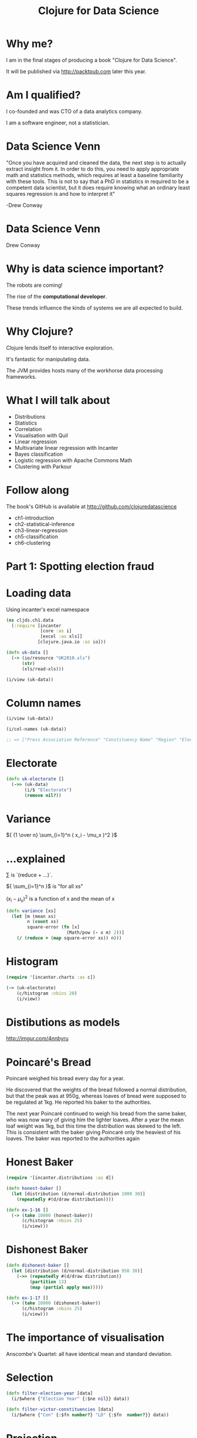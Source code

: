 #+Title: Clojure for Data Science
#+Author:
#+Email:

#+REVEAL_EXTRA_CSS: ./reveal.js/lib/css/zenburn.css
#+REVEAL_THEME: solarized
#+OPTIONS: num:nil toc:nil reveal_mathjax:t reveal_history:t reveal_control:nil reveal_progress:nil
#+REVEAL_TRANS: fade

* Why me?

I am in the final stages of producing a book "Clojure for Data Science".

It will be published via http://packtpub.com later this year.

* Am I qualified?

I co-founded and was CTO of a data analytics company.

I am a software engineer, not a statistician.

* Data Science Venn

"Once you have acquired and cleaned the data, the next step is to actually extract insight from it. In order to do this, you need to apply appropriate math and statistics methods, which requires at least a baseline familiarity with these tools. This is not to say that a PhD in statistics in required to be a competent data scientist, but it does require knowing what an ordinary least squares regression is and how to interpret it"

-Drew Conway

* Data Science Venn

[[./images/data_science_venn.png]]

Drew Conway

* Why is data science important?

The robots are coming!

The rise of the *computational developer*.

These trends influence the kinds of systems we are all expected to build.
 
* Why Clojure?

Clojure lends itself to interactive exploration.

It's fantastic for manipulating data.

The JVM provides hosts many of the workhorse data processing frameworks.

* What I will talk about
  * Distributions
  * Statistics
  * Correlation
  * Visualisation with Quil
  * Linear regression
  * Multivariate linear regression with Incanter
  * Bayes classification
  * Logistic regression with Apache Commons Math
  * Clustering with Parkour

* Follow along

The book's GitHub is available at http://github.com/clojuredatascience

  * ch1-introduction
  * ch2-statistical-inference
  * ch3-linear-regression
  * ch5-classification
  * ch6-clustering

* Part 1: Spotting election fraud

* Loading data

Using incanter's excel namespace

#+BEGIN_SRC clojure
(ns cljds.ch1.data
  (:require [incanter
             [core :as i]
             [excel :as xls]]
            [clojure.java.io :as io]))

(defn uk-data []
  (-> (io/resource "UK2010.xls")
      (str)
      (xls/read-xls)))
#+END_SRC

#+BEGIN_SRC clojure
(i/view (uk-data))
#+END_SRC

* Column names

#+BEGIN_SRC clojure
(i/view (uk-data))

(i/col-names (uk-data))

;; => ["Press Association Reference" "Constituency Name" "Region" "Election Year" "Electorate" "Votes" "AC" "AD" "AGS" "APNI" "APP" "AWL" "AWP" "BB" "BCP" "Bean" "Best" "BGPV" "BIB" "BIC" "Blue" "BNP" "BP Elvis" "C28" "Cam Soc" "CG" "Ch M" "Ch P" "CIP" "CITY" "CNPG" "Comm" "Comm L" "Con" "Cor D" "CPA" "CSP" "CTDP" "CURE" "D Lab" "D Nat" "DDP" "DUP" "ED" "EIP" "EPA" "FAWG" "FDP" "FFR" "Grn" "GSOT" "Hum" "ICHC" "IEAC" "IFED" "ILEU" "Impact" "Ind1" "Ind2" "Ind3" "Ind4" "Ind5" "IPT" "ISGB" "ISQM" "IUK" "IVH" "IZB" "JAC" "Joy" "JP" "Lab" "Land" "LD" "Lib" "Libert" "LIND" "LLPB" "LTT" "MACI" "MCP" "MEDI" "MEP" "MIF" "MK" "MPEA" "MRLP" "MRP" "Nat Lib" "NCDV" "ND" "New" "NF" "NFP" "NICF" "Nobody" "NSPS" "PBP" "PC" "Pirate" "PNDP" "Poet" "PPBF" "PPE" "PPNV" "Reform" "Respect" "Rest" "RRG" "RTBP" "SACL" "Sci" "SDLP" "SEP" "SF" "SIG" "SJP" "SKGP" "SMA" "SMRA" "SNP" "Soc" "Soc Alt" "Soc Dem" "Soc Lab" "South" "Speaker" "SSP" "TF" "TOC" "Trust" "TUSC" "TUV" "UCUNF" "UKIP" "UPS" "UV" "VCCA" "Vote" "Wessex Reg" "WRP" "You" "Youth" "YRDPL"]
#+END_SRC

* Electorate

#+BEGIN_SRC clojure
(defn uk-electorate []
  (->> (uk-data)
       (i/$ "Electorate")
       (remove nil?))
#+END_SRC

* Variance

${ {1 \over n} \sum_{i=1}^n ( x_i - \mu_x )^2 }$

* ...explained

${\sum}$ is `(reduce + ...)`.

${ \sum_{i=1}^n }$ is "for all xs"

${ ( x_i - \mu_x )^2 }$ is a function of x and the mean of x

#+BEGIN_SRC clojure
(defn variance [xs]
  (let [m (mean xs)
        n (count xs)
        square-error (fn [x]
                       (Math/pow (- x m) 2))]
    (/ (reduce + (map square-error xs)) n)))
#+END_SRC

* Histogram

#+BEGIN_SRC clojure
(require '[incanter.charts :as c])

(-> (uk-electorate)
    (c/histogram :nbins 20)
    (i/view))
#+END_SRC

[[./images/histogram.png]]


* Distibutions as models
http://imgur.com/4nnbyru

[[./images/matura.jpg]]



* Poincaré's Bread

Poincaré weighed his bread every day for a year.

He discovered that the weights of the bread followed a normal distribution, but that the peak was at 950g, whereas loaves of bread were supposed to be regulated at 1kg. He reported his baker to the authorities.

The next year Poincaré continued to weigh his bread from the same baker, who was now wary of giving him the lighter loaves. After a year the mean loaf weight was 1kg, but this time the distribution was skewed to the left. This is consistent with the baker giving Poincaré only the heaviest of his loaves. The baker was reported to the authorities again

* Honest Baker

#+BEGIN_SRC clojure
(require '[incanter.distributions :as d])

(defn honest-baker []
  (let [distribution (d/normal-distribution 1000 30)]
    (repeatedly #(d/draw distribution))))

(defn ex-1-16 []
  (-> (take 10000 (honest-baker))
      (c/histogram :nbins 25)
      (i/view)))
#+END_SRC

[[./images/honest-baker.png]]

* Dishonest Baker

#+BEGIN_SRC clojure
(defn dishonest-baker []
  (let [distribution (d/normal-distribution 950 30)]
    (->> (repeatedly #(d/draw distribution))
         (partition 13)
         (map (partial apply max)))))

(defn ex-1-17 []
  (-> (take 10000 (dishonest-baker))
      (c/histogram :nbins 25)
      (i/view)))
#+END_SRC

[[./images/dishonest-baker.png]]

* The importance of visualisation

Anscombe's Quartet: all have identical mean and standard deviation.

[[./images/anscombes-quartet.png]]

* Selection

#+BEGIN_SRC clojure
(defn filter-election-year [data]
  (i/$where {"Election Year" {:$ne nil}} data))

(defn filter-victor-constituencies [data]
  (i/$where {"Con" {:$fn number?} "LD" {:$fn  number?}} data))
#+END_SRC

* Projection

#+BEGIN_SRC clojure
(->> (uk-data)
     (filter-election-year)
     (filter-victor-constituencies)
     (i/$ ["Region" "Electorate" "Con" "LD"])
     (i/add-derived-column "Victors" ["Con" "LD"] +)
     (i/add-derived-column "Victors Share" ["Victors" "Electorate"] /)
     (i/view))
#+END_SRC

* Two variables: scatter plots!

#+BEGIN_SRC clojure
  (let [data (->> (uk-data)
                  (clean-uk-data)
                  (derive-uk-data))]
    (-> (c/scatter-plot ($ "Turnout" data)
                        ($ "Victors Share" data)
                        :x-label "Turnout"
                        :y-label "Victor's Share")
        (i/view)))
#+END_SRC

* UK Votes scatter

[[./images/uk-votes-scatter.png]]

* Russia is a bigger country

[[./images/ru-scatter-plot.png]]

* We need a better visualization

* Binning data

#+BEGIN_SRC clojure

(defn bin [n-bins xs]
  (let [min-x    (apply min xs)
        range-x  (- (apply max xs) min-x)
        max-bin  (dec n-bins)
        bin-fn   (fn [x]
                   (-> x
                       (- min-x)
                       (/ range-x)
                       (* n-bins)
                       int
                       (min max-bin)))]
    (map bin-fn xs)))

(->> (uk-electorate)
     (bin 10)
     (frequencies))

;; => {0 1, 1 1, 2 4, 3 22, 4 130, 5 320, 6 156, 7 15, 9 1}

#+END_SRC

* A 2D histogram

#+BEGIN_SRC clojure
(defn histogram-2d [xs ys n-bins]
  (-> (map vector (bin n-bins xs) (bin n-bins ys))
      (frequencies)))

(defn uk-histogram-2d []
  (let [data (->> (uk-data)
                  (clean-uk-data)
                  (derive-uk-data))]
    (histogram-2d ($ "Turnout" data) ($ "Victors Share" data) 5)))

;; => {[2 1] 59, [3 2] 91, [4 3] 32, [1 0] 8, [2 2] 89, [3 3] 101, [4 4] 60, [0 0] 2, [1 1] 22, [2 3] 19, [3 4] 53, [0 1] 6, [1 2] 15, [2 4] 5, [1 3] 2, [0 3] 1, [3 0] 6, [4 1] 3, [3 1] 17, [4 2] 17, [2 0] 23}
#+END_SRC

* Quil

http://quil.info

* Visualization with Quil

#+BEGIN_SRC clojure
(require '[quil.core :as q])

(defn ratio->grayscale [f]
  (-> f
      (* 255)
      (int)
      (min 255)
      (max 0)
      (q/color)))

(defn draw-histogram [data {:keys [n-bins size]}]
  (let [[width height] size
        x-scale (/ width n-bins)
        y-scale (/ height n-bins)
        max-value (apply max (vals data))
        setup (fn []
                (doseq [x (range n-bins)
                        y (range n-bins)]
                  (let [v (get data [x y] 0)
                        x-pos (* x x-scale)
                        y-pos (- height (* y y-scale))]
                    (q/fill (ratio->grayscale (/ v max-value)))
                    (q/rect x-pos y-pos  x-scale y-scale))))]
    (q/sketch :setup setup :size size)))
#+END_SRC

* A 2D histogram

[[./images/ru-2d-histogram.png]]

* A Colour heatmap

Interpolate between the colours of the spectrum.

#+BEGIN_SRC clojure
(defn ratio->heat [f]
  (let [colors [(q/color 0 0 255)   ;; blue
                (q/color 0 255 255) ;; turquoise
                (q/color 0 255 0)   ;; green
                (q/color 255 255 0) ;; yellow
                (q/color 255 0 0)]  ;; red
        f (-> f
              (max 0.000)
              (min 0.999)
              (* (dec (count colors))))]
    (q/lerp-color (nth colors f) (nth colors (inc f)) (rem f 1))))
#+END_SRC

* A finished heatmap

[[./images/ru-2d-heatmap.png]]

* Credit

Proceedings of the National Academy of Sciences, titled "Statistical Detection of Election Irregularities," a team led by Santa Fe Institute External Professor Stefan Thurner

[[./images/election-fingerprints.jpg]]

* Inference

* What are statistics anyway?

They are estimates of values, based on a *sample*.

* What are parameters?

They are the true values, based on the entire *population*.

* Sampling size

The values converge as the sample size increases.

We can often only infer the population parameters.

| Sample     | Population     |
|------------+----------------|
| ${ n }$    | ${ N }$        |
| ${\bar X}$ | ${ \mu_X }$    |
| ${ S_X }$  | ${ \sigma_X }$ |

* Reagent

#+BEGIN_SRC clojure
(def population-mean 100)
(def population-sd   20)
(def sample-size 10)
#+END_SRC

* Reagent atoms

#+BEGIN_SRC clojure
  (require '[reagent.core :as r])

  (defn randn [mean sd]
    (.. js/jStat -normal (sample mean sd)))

  (defn normal-distribution [mean sd]
    (repeatedly #(randn mean sd)))

  (def state
    (r/atom {:sample []}))

  (defn update-sample! [state]
    (swap! state assoc :sample
           (->> (normal-distribution population-mean population-sd)
                (map int)
                (take sample-size))))
#+END_SRC

* Create the widgets

#+BEGIN_SRC clojure
(defn new-sample [state]
  [:button {:on-click #(update-sample! state)} "New Sample"])

(defn sample-list [state]
  [:div
   (let [sample (:sample @state)]
     [:div
      [:ul (for [n sample] [:li n])]
      [:dl
       [:dt "Sample Mean:"]
       [:dd (mean sample)]]])])
#+END_SRC

* Lay out the interface

#+BEGIN_SRC clojure
(defn layout-interface []
  [:div
   [:h1 "Normal Sample"]
   [new-sample state]
   [sample-list state]])

;; Render the root component
(defn run []
  (r/render-component
   [layout-interface]
   (.getElementById js/document "root")))
#+END_SRC

* Demo

* Standard Error

It's the standard deviation of the sample means.

${SE =} { \sigma_X \over \sqrt{n} }$ 

* Standard Error

Let's see how the standard error changes with sample size

* Demo

* Small samples

The standard error is calculated from the population standard deviation, but we don't know it!

In practice they're assumed to be the same above around 30 samples, but there is another distribution that models the loss of precision with small samples.

* T-distribution

[[./images/t-distribution.gif]]

* Calculating the t-statistic

Based entirely on our sample statistics

#+BEGIN_SRC clojure
(defn t-statistic [sample test-mean]
  (let [sample-mean (mean sample)
        sample-size (count sample)
        sample-sd   (standard-deviation sample)]
    (/ (- sample-mean test-mean)
       (/ sample-sd (Math/sqrt sample-size)))))
#+END_SRC

* Demo

* Why this interest in means?

Because often when we want to know if a difference in populations is statistically significant, we'll compare the means.

* Hypothesis testing

By convention the data is assumed not to support what the researcher is looking for.

This conservative assumption is called the /null hypothesis/ and denoted ${h_0}$.

The /alternate hypothesis/, ${h_1}$, can then only be supported with a given confidence interval.

* Significance

The greater the significance of a result, the more certainty we have that the null hypothesis can be rejected.

Let's use our range controller to adjust the significance threshold.

* Demo

* Prediction

* Question

What was Olympic swimmer Mark Spitz' competition weight?

[[./images/spitz.jpg]]

* Population of Olympic swimmers

The Guardian has helpfully provided data on the vital statistics of Olympians

http://www.theguardian.com/sport/datablog/2012/aug/07/olympics-2012-athletes-age-weight-height#data

* Weight histogram

[[./images/athlete-weight-histogram.png]]

* Log-Weight histogram

[[./images/athlete-logweight-histogram.png]]

* Log-Normal distribution

"A variable might be modeled as log-normal if it can be thought of as the multiplicative product of many independent random variables, each of which is positive. This is justified by considering the central limit theorem in the log-domain."

* Scatter Plot

[[./images/swimmer-height-weight-scatter.png]]

* What is correlation anyway?

We've talked about variance in the context of the normal distribution

* Covariance

How much things vary together!

${COV(X,Y) = {1 \over n} { \sum_{i=1}^n ( x_i - \mu_x ) ( y_i - \mu_y )}}$

* Correlation

A few ways of measuring it, depending on whether your data is continuous or discrete

[[./images/correlation.png]]

http://xkcd.com/552/

* Pearson's correlation

Covarience divided by the product of standard deviations

Measures linear correlation.

${\rho X,Y} = {COV(X,Y) \over \sigma_X \sigma_Y}$

#+BEGIN_SRC clojure
(defn pearsons-correlation [x y]
  (/ (covariance x y)
     (* (standard-deviation x)
        (standard-deviation y))))
#+END_SRC

* Pearson's correlation

If ${r}$ is 0, it doesn’t necessarily mean that the variables are not correlated. Pearson’s correlation only measures linear relationships. There could still be some non-linear relationship between variables that isn’t captured by  as demonstrated by the following plots.

[[./images/pearson-correlation-examples.png]]

* This is a statistic

The unknown population parameter for correlation is the Greek letter ${ \rho }$. We are only able to calculate the sample statistic ${ r }$.

How far we can trust ${ r }$ as an estimate of ${ \rho }$ will depend on two factors:
  * the size of the coefficient
  * the size of the sample

${r X,Y} = {COV(X,Y) \over s_X s_Y}$

* Bivariate Regression

${y = \alpha + \beta x }$

* Bivariate Regression

#+BEGIN_SRC clojure
(defn slope [x y]
  (/ (covariance x y)
     (variance x)))

(defn intercept [x y]
  (- (mean y)
     (* (mean x)
        (slope x y))))

(defn predict [a b x]
  (+ a (* b x)))
#+END_SRC

* Training a model

#+BEGIN_SRC clojure
(defn swimmer-data []
  (->> (athlete-data)
       ($where {"Height, cm" {:$ne nil} "Weight" {:$ne nil}
                "Sport" {:$eq "Swimming"}})))

(defn ex-3-12 []
  (let [data (swimmer-data)
        heights ($ "Height, cm" data)
        weights (log ($ "Weight" data))
        a (intercept heights weights)
        b (slope heights weights)]
    (println "Intercept: " a)
    (println "Slope: " b)))
#+END_SRC

* Making a prediction

#+BEGIN_SRC clojure
(predict 1.691 0.0143 185)

;; => 4.3365

(i/exp (predict 1.691 0.0143 185))

;; => 76.44
#+END_SRC

Corresponding to a predicted weight of 76.4kg

In 1979, Mark Spitz was 79kg.

http://www.topendsports.com/sport/swimming/profiles/spitz-mark.htm

* More data!

#+BEGIN_SRC clojure
  (defn features [dataset col-names]
    (->> (i/$ col-names dataset)
         (i/to-matrix)))

  (defn gender-dummy [gender]
    (if (= gender "F")
      0.0 1.0))

  (defn ex-3-26 []
    (let [data (->> (swimmer-data)
                    (i/add-derived-column "Gender Dummy"
                                          ["Sex"] gender-dummy))
          x (features ["Height, cm" "Age" "Gender Dummy"])
          y (i/log ($ "Weight" data))]
      (s/linear-model y x)))

;; => [2.2307529431422637 0.010714697827121089 0.002372188749408574 0.0975412532492026]
#+END_SRC

* Multivariate Linear Regression

$${y = \theta_0 + \theta_1 x_1 + ... + \theta_n x_n}$$

* Making predictions

$${ y = \theta^T x }$$

#+BEGIN_SRC clojure
(defn predict [theta x]
  (-> (cl/t theta)
      (cl/* x)
      (first)))

(i/exp (predict (matrix (:coefs lm)) (matrix [1 185 22 1]))

;; => 78.46882772631697
#+END_SRC

* How close?

The result is around 78.47kg.

Compared to 79kg, we were pretty close!

* Interlude
* Classification
* Question

Did all passengers on the Titanic have an equal chance of survival?

* Grab the data

Data is based on Thomas Cason's Titanic3 dataset. Information on how this was constructed is here.

http://biostat.mc.vanderbilt.edu/wiki/pub/Main/DataSets/titanic3info.txt

* Inspect the data

| Class | Survived | Name                                 | Sex    | Age |
|-------+----------+--------------------------------------+--------+-----|
|     1 |        1 | Allen, Miss. Elisabeth Walton        | female |  29 |
|     1 |        0 | Allison, Mr. Hudson Joshua Creighton | male   |  30 |


* Categorical variables

|        | Survived | Perished |
|--------+----------+----------|
| Male   |      161 |      682 |
| Female |      339 |      127 |

* Standard error for a proportion

$${SE = \sqrt{ p(1-p) \over n } }$$

#+BEGIN_SRC clojure
(defn standard-error-proportion [p n]
  (-> (- 1 p)
      (* p)
      (/ n)
      (Math/sqrt)))
#+END_SRC

$${ {161 + 339 \over 682 + 127}  = {500 \over 809} = 0.61 }$$
$${SE =  0.013 }$$

* How significant?


$${z = { p_1 - p_2 \over  SE }}$$

P1: the proportion of women who survived is ${ 339 \over 446 }$ = 0.76

P2: the proportion of men who survived = ${161 \over 843 }$ = 0.19

SE: 0.013

z = 20.36

This is essentially impossible.

* More categories

|              | Survived | Perished |
|--------------+----------+----------|
| First Class  |      200 |      123 |
| Second Class |      119 |      158 |
| Third Class  |      181 |      528 |

* Our approach doesn't scale

We can use a ${ \chi^2 }$ test.

#+BEGIN_SRC clojure
  (defn ex-5-5 []
    (let [observations (i/matrix [[200 119 181] [123 158 528]])]
      (s/chisq-test :table observations)))
#+END_SRC

How likely is that this distribution occurred via chance?

#+BEGIN_SRC clojure
{:X-sq 127.85915643930326, :col-levels (0 1 2), :row-margins {0 500.0, 1 809.0}, :table [matrix] , :p-value 1.7208259588256175E-28, :df 2, :probs nil, :col-margins {0 323.0, 1 277.0, 2 709.0}, :E (123.37662337662337 199.62337662337663 105.80595874713522 171.1940412528648 270.8174178762414 438.1825821237586), :row-levels (0 1), :two-samp? true, :N 1309.0}
#+END_SRC

* P-value

"The estimated probability of rejecting the null hypothesis ${h_0}$ of a study question when that hypothesis is true."

* Probability

[[./images/frequentists_vs_bayesians.jpg]]

https://xkcd.com/1132/

* Bayes Rule

$${P(A|B) = { P(B|A)P(A) \over P(B) }}$$

${ P(A) }$ initial degree of belief in A (the /prior/)

* Bayes titanic

$${ P(survive|female) = { P(female|survive) P(survive) \over P(female) } }$$

$${ P(survive|female) = { {339 \over 500 } {500 \over 1309} \over {446 \over 1309 }} = { 339 \over 446 } }$$

* Bayes classification

$${ P(survive |third,male) = { p(survive) p(third|survive) p(male|survive) \over p(third,male)} }$$

$${ P(perish |third,male) = { p(perish) p(third|perish) p(male|perish) \over p(third,male) } }$$

Because the evidence is the same for all classes, we can cancel this out.

* Parse the data

#+BEGIN_SRC clojure
(titanic-samples)

;; => ({:survived true, :gender :female, :class :first, :embarked "S", :age "20-30"} {:survived true, :gender :male, :class :first, :embarked "S", :age "30-40"} ...)
#+END_SRC

* Implementing a Naive Bayes model

#+BEGIN_SRC clojure
(defn safe-inc [v]
  (inc (or v 0)))

(defn inc-class-total [model class]
  (update-in model [class :total] safe-inc))

(defn inc-predictors-count-fn [row class]
  (fn [model attr]
    (let [val (get row attr)]
      (update-in model [class attr val] safe-inc))))
#+END_SRC

* Implementing a Naive Bayes model

#+BEGIN_SRC clojure
(defn assoc-row-fn [class-attr predictors]
  (fn [model row]
    (let [class (get row class-attr)]
      (reduce (inc-predictors-count-fn row class)
              (inc-class-total model class)
              predictors))))

(defn naive-bayes [data class-attr predictors]
  (reduce (assoc-row-fn class-attr predictors) {} data))
#+END_SRC

* Naive Bayes model

#+BEGIN_SRC clojure
(let [data (titanic-samples)]
    (pprint (naive-bayes data :survived [:gender :class])))
#+END_SRC

...produces the following output...

#+BEGIN_SRC clojure
{false
 {:class {:third 528, :second 158, :first 123},
  :gender {:male 682, :female 127},
  :total 809},
 true
 {:class {:third 181, :second 119, :first 198},
  :gender {:male 161, :female 337},
  :total 498}}
#+END_SRC

* Making predictions

#+BEGIN_SRC clojure
  (defn n [model]
    (->> (vals model)
         (map :total)
         (apply +)))

  (defn conditional-probability [model test class]
    (let [evidence (get model class)
          prior (/ (:total evidence)
                   (n model))]
      (apply * prior
             (for [kv test]
               (/ (get-in evidence kv)
                  (:total evidence))))))

  (defn bayes-classify [model test]
    (let [probs (map (fn [class]
                       [class (conditional-probability model test class)])
                     (keys model))]
      (-> (sort-by second > probs)
          ffirst)))
#+END_SRC

* Does it work?

#+BEGIN_SRC clojure
(defn ex-5-7 []
  (let [data (titanic-samples)
        model (naive-bayes data :survived [:gender :class])]
    (bayes-classify model {:gender :male :class :third})))

;; => false

(defn ex-5-8 []
  (let [data (titanic-samples)
        model (naive-bayes data :survived [:gender :class])]
    (bayes-classify model {:gender :female :class :first})))

;; => true
#+END_SRC

* Why Naive?

Because it assumes all variables are independent. We know they are not (e.g. being male /and/ in third class) but naive bayes weights all attributes equally.

In practice it works surprisingly well, particularly where there are large numbers of features.

* Logistic Regression

* Logistic regression

Logistic regression uses similar techniques to linear regression but guarantees an output only between 0 and 1.

$${h_\theta(x) = \theta^T x}$$

$${h_\theta(x) = g(\theta^T x)}$$

Where the sigmoid function is

$${ g(z) = { 1 \over  1 + e^{-z}} }$$

* The logistic function

[[./images/logistic-function.png]]

* The logistic function

#+BEGIN_SRC clojure
(defn logistic-function [theta]
  (let [tt (matrix/transpose (vec theta))
        z  (fn [x] (- (matrix/mmul tt (vec x))))]
    (fn [x]
      (/ 1 (+ 1 (Math/exp (z x)))))))
#+END_SRC

* Interpretation

#+BEGIN_SRC clojure
(let [f (logistic-function [0])]
  (f [1])
  ;; => 0.5

  (f [-1])
  ;; => 0.5

  (f [42])
  ;; => 0.5
  )
#+END_SRC

#+BEGIN_SRC clojure
(let [f (logistic-function [0.2])
      g (logistic-function [-0.2])]
  (f [5])
  ;; => 0.73

  (g [5])
  ;; => 0.27
  )
#+END_SRC

* Cost function

Cost varies between 0 and (a big number).

#+BEGIN_SRC clojure
(defn cost-function [y y-hat]
  (- (if (zero? y)
       (Math/log (max (- 1 y-hat) Double/MIN_VALUE))
       (Math/log (max y-hat (Double/MIN_VALUE))))))

(defn logistic-cost [ys y-hats]
  (avg (map cost-function ys y-hats)))
#+END_SRC

* Converting Titanic data to features

#+BEGIN_SRC clojure
(defn titanic-features []
  (remove (partial some nil?)
          (for [row (titanic-data)]
            [(:survived row)
             (:pclass row)
             (:sibsp row)
             (:parch row)
             (if (nil? (:age row)) 30 (:age row))
             (if (= (:sex row) "female") 1.0 0.0)
             (if (= (:embarked row) "S") 1.0 0.0)
             (if (= (:embarked row) "C") 1.0 0.0)
             (if (= (:embarked row) "Q") 1.0 0.0)])))
#+END_SRC

* Calculating the gradient

#+BEGIN_SRC clojure

(defn gradient-fn [h-theta xs ys]
  (let [g (fn [x y]
            (matrix/mmul (- (h-theta x) y) x))]
    (->> (map g xs ys)
         (matrix/transpose)
         (map avg))))

#+END_SRC

We transpose to calculate the average for each feature across all xs rather than average for each x across all features.

* Gradient descent

The cost function will be lowest when the parameters are at their optimum.

[[./images/gradient-descent.png]]

* Apache Commons Math

Provides heavy-lifting for running tasks like gradient descent.

Java :(

#+BEGIN_SRC clojure
(:import [clojure.lang IFn]
           [org.apache.commons.math3.analysis MultivariateFunction MultivariateVectorFunction ParametricUnivariateFunction]
           [org.apache.commons.math3.optim InitialGuess MaxEval SimpleBounds OptimizationData SimpleValueChecker PointValuePair]
           [org.apache.commons.math3.optim.nonlinear.scalar ObjectiveFunction ObjectiveFunctionGradient GoalType MultivariateOptimizer]
           [org.apache.commons.math3.optim.nonlinear.scalar.gradient NonLinearConjugateGradientOptimizer NonLinearConjugateGradientOptimizer$Formula])
#+END_SRC

* Clojure's Java interop

An object wrapper to represent a function: too many levels of indirection?!

#+BEGIN_SRC clojure
(defn objective-function [f]
  (ObjectiveFunction. (reify MultivariateFunction
                        (value [_ v]
                          (apply f (vec v))))))

(defn objective-function-gradient [f]
  (ObjectiveFunctionGradient. (reify MultivariateVectorFunction
                                (value [_ v]
                                  (double-array
                                   (apply f (vec v)))))))
#+END_SRC

* Gradient Descent

#+BEGIN_SRC clojure
(defn make-ncg-optimizer []
  (NonLinearConjugateGradientOptimizer.
   NonLinearConjugateGradientOptimizer$Formula/FLETCHER_REEVES
   (SimpleValueChecker. (double 1e-6) (double 1e-6))))

(defn initial-guess [guess]
  (InitialGuess. (double-array guess)))

(defn max-evaluations [n]
  (MaxEval. n))

(defn gradient-descent [f g estimate n]
  (let [options (into-array OptimizationData
                            [(objective-function f)
                             (objective-function-gradient g)
                             (initial-guess estimate)
                             (max-evaluations n)
                             GoalType/MINIMIZE])]
    (-> (make-ncg-optimizer)
        (.optimize options)
        (.getPoint)
        (vec))))
#+END_SRC

* Running Gradient Descent

#+BEGIN_SRC clojure
(defn run-logistic-regression [data initial-guess]
  (let [points (titanic-features)
        xs (->> points (map rest) (map #(cons 1 %)))
        ys (map first points)]

    (gradient-descent
     (fn [& theta]
       (let [f (logistic-function theta)]
         (logistic-cost (map f xs) ys)))
     (fn [& theta]
       (gradient-fn (logistic-function theta) xs ys))
     initial-guess
     2000)))
#+END_SRC

* Producing a model

#+BEGIN_SRC clojure
(defn ex-5-11 []
  (let [data (titanic-features)
        initial-guess (-> data first count (take (repeatedly rand)))]
    (run-logistic-regression data initial-guess)))
#+END_SRC

* Making predictions

#+BEGIN_SRC clojure
(def logistic-theta
  [0.9884451497898937 -0.9582211820237765 -0.2942204909975665
   -0.008340184840488646 -0.03219717794854576 2.6351942087729614
   0.5946571788582461 1.2192345883060776 0.6481382214058901])

(defn round [x]
  (Math/round x))

(def logistic-model
  (logistic-function logistic-theta))

(defn ex-5-13 []
  (let [data (titanic-features)
        test (fn [x]
               (= (round (logistic-model (cons 1 (rest x))))
                  (round (first x))))
        results (frequencies (map test data))]
    (/ (get results true)
       (apply + (vals results)))))

;; => 1028/1309
#+END_SRC

* Evaluating the classifier

*Cross-validation*: we want to separate our test and training data sets

*Bias vs variance*: your model may fail to generalise

* Clustering

* Clustering

Find a grouping of a set of objects such that objects in the same group are more similar to each other than those in other groups.

* Similarity measures

Many to choose from: Jaccard, Euclidean.

For text documents the *Cosine* measure is often chosen.

  * Good for high-dimensional spaces
  * Positive spaces the similarity is between 0 and 1.

* Cosine similarity

$${ cos( \theta ) = { A \cdot B \over \| A \| \| B \| } }$$

#+BEGIN_SRC clojure
(defn cosine [a b]
  (let [dot-product (->> (map * a b)
                         (apply +))
        magnitude (fn [d]
                    (->> (map #(Math/pow % 2) d)
                         (apply +)
                         Math/sqrt))]
    (/ dot-product
       (* (magnitude a) (magnitude b)))))
#+END_SRC

* Creating sparse vectors

#+BEGIN_SRC clojure
(def dictionary
  (atom {:count 0
         :words {}}))

(defn add-word-to-dict [dict word]
  (if (get-in dict [:words word])
    dict
    (-> dict
        (update-in [:words] assoc word (get dict :count))
        (update-in [:count] inc))))

(defn update-words [dict doc word]
  (let [word-id (-> (swap! dict add-word-to-dict word)
                    (get-in [:words word]))]
    (update-in doc [word-id] #(inc (or % 0)))))

(defn document-vector [dict ngrams]
  (r/reduce (partial update-words dict) {} ngrams))
#+END_SRC

* Example 

#+BEGIN_SRC clojure
  (->> (split "the quick brown fox jumps over the lazy dog" #"\W")
       (document-vector dictionary))

  ;; => {7 1, 6 1, 5 1, 4 1, 3 1, 2 1, 1 1, 0 2}

  @dictionary

  ;; => {:words {"dog" 7, "lazy" 6, "over" 5, "jumps" 4, "fox" 3, "brown" 2, "quick" 1, "the" 0}, :count 8}
#+END_SRC

* Stemming / Stopwords

http://clojars.org/stemmers

#+BEGIN_SRC clojure
(stemmer/stems "it's lovely that you're musical")

;; => ("love" "music")
#+END_SRC

* Why?

#+BEGIN_SRC clojure
  (cosine-sparse
   (->> "music is the food of love"
        stemmer/stems
        (document-vector dictionary))
   (->> "war is the locomotive of history"
        stemmer/stems
        (document-vector dictionary)))

;; => 0.0
#+END_SRC

#+BEGIN_SRC clojure
  (cosine-sparse
   (->> "music is the food of love"
        stemmer/stems
        (document-vector dictionary))
   (->> "it's lovely that you're musical" stemmer/stems
        (document-vector dictionary)))

;; => 0.8164965809277259
#+END_SRC
  

* Example

#+BEGIN_SRC clojure
  (->> "it's lovely that you're musical"
       stemmer/stems
       (document-vector dictionary))

  ;; => {0 1, 2 1}

  @dictionary

  ;; => {:count 6, :words {"histori" 5, "locomot" 4, "war" 3, "love" 2, "food" 1, "music" 0}}
#+END_SRC

* Mahout

http://mahout.apache.org/

"The Apache Mahout™ project's goal is to build an environment for quickly creating scalable preformant machine learning applications."

* Get the data

We're going to be clustering the Reuters dataset.

Follow the readme instructions:

#+BEGIN_SRC bash
script/download-reuters.sh
lein run -e 6.7
mahout seqdirectory -i data/reuters-txt -o data/reuters-sequencefile
#+END_SRC

* Vector representation

Each document is converted into a vector representation.

All vectors share a dictionary providing a unique index for each word.

* Sequencefiles

Input:
  * org.apache.hadoop.io.Text
  * org.apache.hadoop.io.Text

Output (Vectors):
  * org.apache.hadoop.io.Text
  * org.apache.mahout.math.VectorWritable

Output (Dictionary):
  * org.apache.hadoop.io.Text
  * org.apache.mahout.math.IntWritable

* Parkour

Parkour is a Clojure library for interacting with Hadoop.

It provides a thinner layer of abstraction than PigPen and Cascalog.

* TF-IDF

Term frequency, inverse document frenquency.

$${tfidf(t, d, D) = tf(t, d) \cdot idf(t, D) }$$

* We need a unique index for each word

We need a way of computing a unique index in parallel

* Parkour Mapping

#+BEGIN_SRC clojure
(require '[clojure.core.reducers :as r]
         '[parkour.mapreduce :as mr])

(defn document->terms [doc]
  (clojure.string/split doc #"\W+"))

(defn document-count-m
  "Emits the unique words from each document"
  {::mr/source-as :vals}
  [documents]
  (->> documents
       (r/mapcat (comp distinct document->terms))
       (r/map #(vector % 1))))
#+END_SRC

Parkour uses Clojure's reducers.
Can supply metadata informing Parkour how we'd like to receive our data.

* Shape metadata

#+BEGIN_SRC clojure
:keyvals ;; Re-shape as vectors of key-vals pairs.
:keys  ;; Just the keys from each key-value pair.
:vals ;; Just the values from each key-value pair.
#+END_SRC

* Just normal functions

#+BEGIN_SRC clojure
  (->>  (document-count-m ["it's lovely that you're musical"
                           "music is the food of love"
                           "war is the locomotive of history"])
        (into []))

;; => [["love" 1] ["music" 1] ["music" 1] ["food" 1] ["love" 1] ["war" 1] ["locomot" 1] ["histori" 1]]
#+END_SRC

* And reducing...

#+BEGIN_SRC clojure
  (require '[parkour.io.dux :as dux]
           '[transduce.reducers :as tr])

  (defn unique-index-r
    {::mr/source-as :keyvalgroups, ::mr/sink-as dux/named-keyvals}
    [coll]
    (let [global-offset (conf/get-long mr/*context* "mapred.task.partition" -1)]
      (tr/mapcat-state
       (fn [local-offset [word counts]]
         [(inc local-offset)
          (if (identical? ::finished word)
            [[:counts [global-offset local-offset]]]
            [[:data [word [[global-offset local-offset] (apply + counts)]]]])])
       0 (r/mapcat identity [coll [[::finished nil]]]))))
#+END_SRC

We have access to the MapReduce context, can get the partition number

* Creating a job

#+BEGIN_SRC clojure
(require '[parkour.graph :as pg]
         '[parkour.avro :as mra]
         '[abracad.avro :as avro])

(def long-pair (avro/tuple-schema [:long :long]))
(def index-value (avro/tuple-schema [long-pair :long]))

(defn df-j [dseq]
  (-> (pg/input dseq)
      (pg/map #'document-count-m)
      (pg/partition (mra/shuffle [:string :long]))
      (pg/reduce #'unique-index-r)
      (pg/output :data (mra/dsink [:string index-value])
                 :counts (mra/dsink [:long :long]))))
#+END_SRC

* Writing to Distributed Cache

#+BEGIN_SRC clojure
  (require '[parkour.io.dval :as dval])

  (defn calculate-offsets
    "Build map of offsets from dseq of counts."
    [dseq]
    (->> dseq
         (into [])
         (sort-by first)
         (reductions (fn [[_ t] [i n]]
                       [(inc i) (+ t n)])
                     [0 0])
         (into {})))


  (defn df-execute [conf dseq]
    (let [[df-data df-counts] (pg/execute (df-j dseq) conf `df)
          offsets-dval (dval/edn-dval (calculate-offsets df-counts))]
      ...))
#+END_SRC

* Reading from distributed cache

#+BEGIN_SRC clojure
  (defn global-id
    "Use offsets to calculate unique id from global and local offset"
    [offsets [global-offset local-offset]]
    (+ local-offset (get offsets global-offset)))

  (defn words-idf-m
    "Calculate the unique id and inverse document frequency for each word"
    {::mr/sink-as :keys}
    [offsets-dval n coll]
    (let [offsets @offsets-dval]
      (r/map
       (fn [[word [word-offset df]]]
         [word (global-id offsets word-offset) (Math/log (/ n df))])
       coll)))

  (defn make-dictionary [conf df-data df-counts doc-count]
    (let [offsets-dval (dval/edn-dval (calculate-offsets df-counts))]
      (-> (pg/input df-data)
          (pg/map #'words-idf-m offsets-dval doc-count)
          (pg/output (mra/dsink [words]))
          (pg/fexecute conf `idf)
          (->> (r/map parse-idf)
               (into {}))
          (dval/edn-dval))))
#+END_SRC

* Creating text vectors

#+BEGIN_SRC clojure
  (import '[org.apache.mahout.math RandomAccessSparseVector])

  (defn create-sparse-vector [dictionary [id doc]]
    (let [vector (RandomAccessSparseVector. (count dictionary))]
      (doseq [[term freq] (-> doc document->terms frequencies)]
        (let [term-info (get dictionary term)]
          (.setQuick vector (:id term-info) (* freq (:idf term-info)))))
      [id vector]))

  (defn create-vectors-m [dictionary coll]
    (let [dictionary @dictionary]
      (r/map #(create-sparse-vector dictionary %) coll)))
#+END_SRC

* The finished job

#+BEGIN_SRC clojure
  (import '[org.apache.hadoop.io Text]
          '[org.apache.mahout.math VectorWritable])

  (defn tfidf [conf dseq dictionary-path vector-path]
    (let [doc-count (->> dseq (into []) count)
          [df-data df-counts] (pg/execute (df-j dseq) conf `df)
          dictionary-dval (make-dictionary conf df-data df-counts doc-count)]
      (write-dictionary dictionary-path dictionary-dval)
      (-> (pg/input dseq)
          (pg/map #'create-vectors-m dictionary-dval)
          (pg/output (seqf/dsink [Text VectorWritable] vector-path))
          (pg/fexecute conf `vectorize))))

  (defn tool [conf input output]
    (let [dseq (seqf/dseq input)
          dictionary-path (doto (str output "/dictionary") fs/path-delete)
          vector-path (doto (str output "/vectors") fs/path-delete)]
      (tfidf conf dseq dictionary-path vector-path)))

  (defn -main [& args]
    (System/exit (tool/run tool args)))

#+END_SRC

* K-Means
* K-Means

[[./images/kmeans.png]]

* Running clustering

script/run-kmeans.sh

#+BEGIN_SRC bash
#!/bin/bash

WORK_DIR=data
INPUT_DIR=${WORK_DIR}/parkour-vectors

mahout kmeans \
    -i ${INPUT_DIR}/vectors \
    -c ${WORK_DIR}/clusters-out \
    -o ${WORK_DIR}/kmeans-out \
    -dm org.apache.mahout.common.distance.CosineDistanceMeasure \
    -x 20 -k 5 -cd 0.01 -ow --clustering

mahout clusterdump \
    -i ${WORK_DIR}/kmeans-out/clusters-*-final \
    -o ${WORK_DIR}/clusterdump.txt \
    -d ${INPUT_DIR}/dictionary/part-r-00000 \
    -dt sequencefile \
    -dm org.apache.mahout.common.distance.CosineDistanceMeasure \
    --pointsDir ${WORK_DIR}/kmeans-out/clusteredPoints \
    -b 100 -n 20 -sp 0 -e
#+END_SRC

* How many clusters?

[[./images/cluster-ambiguity.png]]

* What did I leave out?
  * Spectral and LDA clustering
  * Cluster quality measures
  * Collaborative filtering with Mahout
  * Spark for movie recommendations with Sparkling
  * Graph data with Loom and Datomic
  * MapReduce with Cascalog and PigPen
  * Adapting algorithms for massive scale
  * Time series and forecasting
  * Dimensionality reduction
  * More visualisation techniques

* Book

Clojure for Data Science will be available in the second half of the year from http://packtpub.com.

http://cljds.com

* Slides

http://github.com/henrygarner/clojure-data-science

* Thank you!

Henry Garner

@henrygarner

